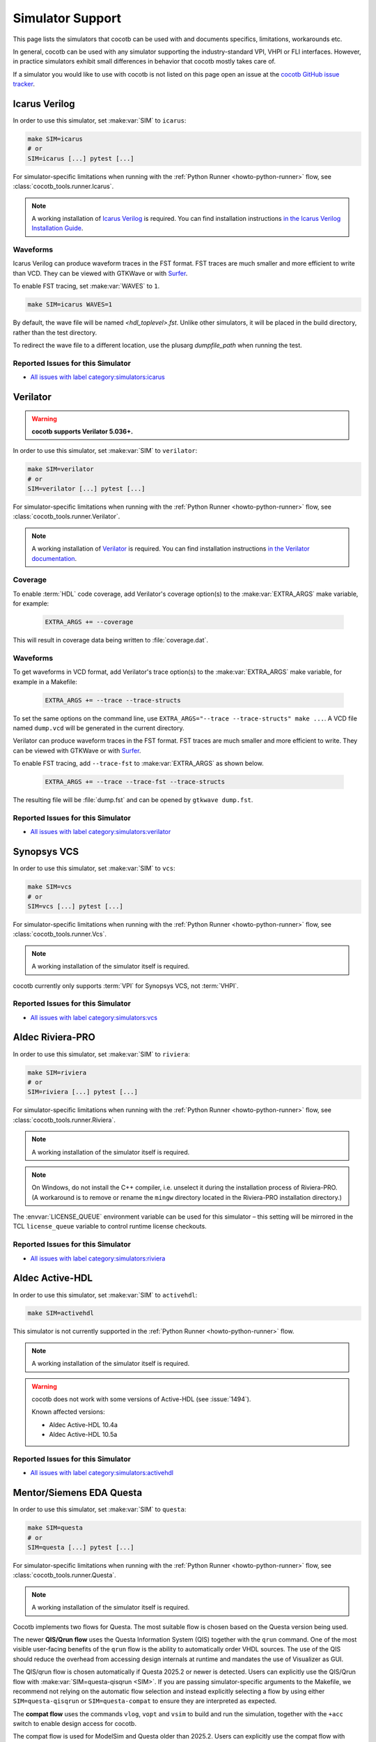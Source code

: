 .. _simulator-support:

*****************
Simulator Support
*****************

This page lists the simulators that cocotb can be used with
and documents specifics, limitations, workarounds etc.

In general, cocotb can be used with any simulator supporting the industry-standard VPI, VHPI or FLI interfaces.
However, in practice simulators exhibit small differences in behavior that cocotb mostly takes care of.

If a simulator you would like to use with cocotb is not listed on this page
open an issue at the `cocotb GitHub issue tracker <https://github.com/cocotb/cocotb/issues>`_.


.. _sim-icarus:

Icarus Verilog
==============

In order to use this simulator, set :make:var:`SIM` to ``icarus``:

.. code-block:: bash

    make SIM=icarus
    # or
    SIM=icarus [...] pytest [...]

For simulator-specific limitations when running with the :ref:`Python Runner <howto-python-runner>` flow,
see :class:`cocotb_tools.runner.Icarus`.

.. note::

    A working installation of `Icarus Verilog <https://github.com/steveicarus/iverilog>`_ is required.
    You can find installation instructions `in the Icarus Verilog Installation Guide <https://iverilog.fandom.com/wiki/Installation_Guide>`_.

.. _sim-icarus-waveforms:

Waveforms
---------

Icarus Verilog can produce waveform traces in the FST format.
FST traces are much smaller and more efficient to write than VCD.
They can be viewed with GTKWave or with `Surfer <https://surfer-project.org/>`_.

To enable FST tracing, set :make:var:`WAVES` to ``1``.

.. code-block:: bash

    make SIM=icarus WAVES=1

By default, the wave file will be named `<hdl_toplevel>.fst`. Unlike other simulators, it will be placed in the build directory, rather than the test directory.

To redirect the wave file to a different location, use the plusarg `dumpfile_path` when running the test.

.. _sim-icarus-issues:

Reported Issues for this Simulator
----------------------------------

* `All issues with label category:simulators:icarus <https://github.com/cocotb/cocotb/issues?q=is%3Aissue+-label%3Astatus%3Aduplicate+label%3Acategory%3Asimulators%3Aicarus>`_


.. _sim-verilator:

Verilator
=========

.. warning::

    **cocotb supports Verilator 5.036+.**

In order to use this simulator, set :make:var:`SIM` to ``verilator``:

.. code-block:: bash

    make SIM=verilator
    # or
    SIM=verilator [...] pytest [...]

For simulator-specific limitations when running with the :ref:`Python Runner <howto-python-runner>` flow,
see :class:`cocotb_tools.runner.Verilator`.

.. note::

    A working installation of `Verilator <https://www.veripool.org/verilator/>`_ is required.
    You can find installation instructions `in the Verilator documentation <https://verilator.org/guide/latest/install.html>`_.

.. versionadded:: 1.3

.. versionchanged:: 1.5 Improved cocotb support and greatly improved performance when using a higher time precision.

.. versionchanged:: 2.0

    Reimplemented the Verilator evaluator loop used in cocotb tests.
    This allowed for better performance and behavior more consistent with event-based simulators.
    Additionally, added support for inertial writes,
    which noticeably improves performance.

Coverage
--------

To enable :term:`HDL` code coverage, add Verilator's coverage option(s) to the :make:var:`EXTRA_ARGS` make variable, for example:

 .. code-block:: make

    EXTRA_ARGS += --coverage

This will result in coverage data being written to :file:`coverage.dat`.

.. _sim-verilator-waveforms:

Waveforms
---------

To get waveforms in VCD format, add Verilator's trace option(s) to the
:make:var:`EXTRA_ARGS` make variable, for example in a Makefile:

  .. code-block:: make

    EXTRA_ARGS += --trace --trace-structs

To set the same options on the command line, use ``EXTRA_ARGS="--trace --trace-structs" make ...``.
A VCD file named ``dump.vcd`` will be generated in the current directory.

Verilator can produce waveform traces in the FST format.
FST traces are much smaller and more efficient to write.
They can be viewed with GTKWave or with `Surfer <https://surfer-project.org/>`_.

To enable FST tracing, add ``--trace-fst`` to :make:var:`EXTRA_ARGS` as shown below.

  .. code-block:: make

    EXTRA_ARGS += --trace --trace-fst --trace-structs

The resulting file will be :file:`dump.fst` and can be opened by ``gtkwave dump.fst``.

.. _sim-verilator-issues:

Reported Issues for this Simulator
----------------------------------

* `All issues with label category:simulators:verilator <https://github.com/cocotb/cocotb/issues?q=is%3Aissue+-label%3Astatus%3Aduplicate+label%3Acategory%3Asimulators%3Averilator>`_


.. _sim-vcs:

Synopsys VCS
============

In order to use this simulator, set :make:var:`SIM` to ``vcs``:

.. code-block:: bash

    make SIM=vcs
    # or
    SIM=vcs [...] pytest [...]

For simulator-specific limitations when running with the :ref:`Python Runner <howto-python-runner>` flow,
see :class:`cocotb_tools.runner.Vcs`.

.. note::

    A working installation of the simulator itself is required.

cocotb currently only supports :term:`VPI` for Synopsys VCS, not :term:`VHPI`.

.. _sim-vcs-issues:

Reported Issues for this Simulator
----------------------------------

* `All issues with label category:simulators:vcs <https://github.com/cocotb/cocotb/issues?q=is%3Aissue+-label%3Astatus%3Aduplicate+label%3Acategory%3Asimulators%3Avcs>`_


.. _sim-aldec:
.. _sim-riviera:

Aldec Riviera-PRO
=================

In order to use this simulator, set :make:var:`SIM` to ``riviera``:

.. code-block:: bash

    make SIM=riviera
    # or
    SIM=riviera [...] pytest [...]

For simulator-specific limitations when running with the :ref:`Python Runner <howto-python-runner>` flow,
see :class:`cocotb_tools.runner.Riviera`.

.. note::

    A working installation of the simulator itself is required.

.. note::

   On Windows, do not install the C++ compiler, i.e. unselect it during the installation process of Riviera-PRO.
   (A workaround is to remove or rename the ``mingw`` directory located in the Riviera-PRO installation directory.)

.. deprecated:: 1.4

   Support for Riviera-PRO was previously available with ``SIM=aldec``.

The :envvar:`LICENSE_QUEUE` environment variable can be used for this simulator –
this setting will be mirrored in the TCL ``license_queue`` variable to control runtime license checkouts.


.. _sim-aldec-issues:

Reported Issues for this Simulator
----------------------------------

* `All issues with label category:simulators:riviera <https://github.com/cocotb/cocotb/issues?q=is%3Aissue+-label%3Astatus%3Aduplicate+label%3Acategory%3Asimulators%3Ariviera>`_


.. _sim-activehdl:

Aldec Active-HDL
================

In order to use this simulator, set :make:var:`SIM` to ``activehdl``:

.. code-block:: bash

    make SIM=activehdl

This simulator is not currently supported in the :ref:`Python Runner <howto-python-runner>` flow.

.. note::

    A working installation of the simulator itself is required.

.. warning::

    cocotb does not work with some versions of Active-HDL (see :issue:`1494`).

    Known affected versions:

    - Aldec Active-HDL 10.4a
    - Aldec Active-HDL 10.5a

.. _sim-activehdl-issues:

Reported Issues for this Simulator
----------------------------------

* `All issues with label category:simulators:activehdl <https://github.com/cocotb/cocotb/issues?q=is%3Aissue+-label%3Astatus%3Aduplicate+label%3Acategory%3Asimulators%3Aactivehdl>`_


.. _sim-questa:

Mentor/Siemens EDA Questa
=========================

In order to use this simulator, set :make:var:`SIM` to ``questa``:

.. code-block:: bash

    make SIM=questa
    # or
    SIM=questa [...] pytest [...]

For simulator-specific limitations when running with the :ref:`Python Runner <howto-python-runner>` flow,
see :class:`cocotb_tools.runner.Questa`.

.. note::

    A working installation of the simulator itself is required.

Cocotb implements two flows for Questa.
The most suitable flow is chosen based on the Questa version being used.

The newer **QIS/Qrun flow** uses the Questa Information System (QIS) together with the ``qrun`` command.
One of the most visible user-facing benefits of the ``qrun`` flow is the ability to automatically order VHDL sources.
The use of the QIS should reduce the overhead from accessing design internals at runtime and mandates the use of Visualizer as GUI.

The QIS/qrun flow is chosen automatically if Questa 2025.2 or newer is detected.
Users can explicitly use the QIS/Qrun flow with :make:var:`SIM=questa-qisqrun <SIM>`.
If you are passing simulator-specific arguments to the Makefile, we recommend not relying on the automatic flow selection and instead explicitly selecting a flow by using either ``SIM=questa-qisqrun`` or ``SIM=questa-compat`` to ensure they are interpreted as expected.

The **compat flow** uses the commands ``vlog``, ``vopt`` and ``vsim`` to build and run the simulation, together with the ``+acc`` switch to enable design access for cocotb.

The compat flow is used for ModelSim and Questa older than 2025.2.
Users can explicitly use the compat flow with ``SIM=questa-compat``.

In order to start Questa with the graphical interface and for the simulator to remain active after the tests have completed, set :make:var:`GUI=1`.

Users of the QIS/Qrun flow can set ``GUI=livesim`` to open Visualizer during the simulation in Live Simulation mode (an alias for ``GUI=1``), or set ``GUI=postsim`` to open Visualizer after the simulation has ended (Post Simulation mode).

Starting with Questa 2022.3 and cocotb 1.7 users with VHDL toplevels can choose between two communication interfaces between Questa and cocotb: the proprietary FLI and VHPI.
For backwards-compatibility cocotb defaults to FLI.
Users can choose VHPI instead by setting the :envvar:`VHDL_GPI_INTERFACE` environment variable to ``vhpi`` before running cocotb.

For more information, see :ref:`sim-modelsim`.

.. _sim-questa-issues:

Reported Issues for this Simulator
----------------------------------

* `All issues with label category:simulators:questa <https://github.com/cocotb/cocotb/issues?q=is%3Aissue+-label%3Astatus%3Aduplicate+label%3Acategory%3Asimulators%3Aquesta>`_


.. _sim-modelsim:

Mentor/Siemens EDA ModelSim
===========================

In order to use this simulator, set :make:var:`SIM` to ``modelsim``:

.. code-block:: bash

    make SIM=modelsim

This simulator is not currently supported in the :ref:`Python Runner <howto-python-runner>` flow.

.. note::

    A working installation of the simulator itself is required.

Any ModelSim PE or ModelSim PE derivatives (like the ModelSim Microsemi, Intel, Lattice Editions) do not support the VHDL :term:`FLI` feature.
If you try to use them with :term:`FLI`, you will see a ``vsim-FLI-3155`` error:

.. code-block:: bash

    ** Error (suppressible): (vsim-FLI-3155) The FLI is not enabled in this version of ModelSim.

ModelSim DE and SE (and Questa, of course) support the :term:`FLI`.

In order to start ModelSim with the graphical interface and for the simulator to remain active after the tests have completed, set :make:var:`GUI=1 <GUI>`.

If you have previously launched a test without this setting, you might have to delete the :make:var:`SIM_BUILD` directory (``sim_build`` by default) to get the correct behavior.

.. _sim-modelsim-issues:

Reported Issues for this Simulator
----------------------------------

* `All issues with label category:simulators:modelsim <https://github.com/cocotb/cocotb/issues?q=is%3Aissue+-label%3Astatus%3Aduplicate+label%3Acategory%3Asimulators%3Amodelsim>`_


.. _sim-incisive:

Cadence Incisive
================

In order to use this simulator, set :make:var:`SIM` to ``ius``:

.. code-block:: bash

    make SIM=ius

This simulator is not currently supported in the :ref:`Python Runner <howto-python-runner>` flow.

.. note::

    A working installation of the simulator itself is required.

For more information, see :ref:`sim-xcelium`.

.. _sim-incisive-issues:

Reported Issues for this Simulator
----------------------------------

* `All issues with label category:simulators:ius <https://github.com/cocotb/cocotb/issues?q=is%3Aissue+-label%3Astatus%3Aduplicate+label%3Acategory%3Asimulators%3Aius>`_


.. _sim-xcelium:

Cadence Xcelium
===============

In order to use this simulator, set :make:var:`SIM` to ``xcelium``:

.. code-block:: bash

    make SIM=xcelium
    # or
    SIM=xcelium [...] pytest [...]

For simulator-specific limitations when running with the :ref:`Python Runner <howto-python-runner>` flow,
see :class:`cocotb_tools.runner.Xcelium`.

.. note::

    A working installation of the simulator itself is required.

The simulator automatically loads :term:`VPI` even when only :term:`VHPI` is requested.

Testing designs with VHDL toplevels is only supported with Xcelium 23.09.004 and newer.

.. _sim-xcelium-issues:

Reported Issues for this Simulator
----------------------------------

* `All issues with label category:simulators:xcelium <https://github.com/cocotb/cocotb/issues?q=is%3Aissue+-label%3Astatus%3Aduplicate+label%3Acategory%3Asimulators%3Axcelium>`_


.. _sim-ghdl:

GHDL
====

.. warning::

    GHDL support in cocotb is experimental.
    Some features of cocotb may not work correctly or at all.
    At least GHDL 2.0 is required.

In order to use this simulator, set :make:var:`SIM` to ``ghdl``:

.. code-block:: bash

    make SIM=ghdl
    # or
    SIM=ghdl [...] pytest [...]

For simulator-specific limitations when running with the :ref:`Python Runner <howto-python-runner>` flow,
see :class:`cocotb_tools.runner.Ghdl`.

.. note::

    A working installation of `GHDL <https://ghdl.github.io/ghdl/about.html>`_ is required.
    You can find installation instructions `in the GHDL documentation <https://ghdl.github.io/ghdl/getting.html>`_.

Noteworthy is that despite GHDL being a VHDL simulator, it implements the :term:`VPI` interface.
This prevents cocotb from accessing some VHDL-specific constructs, like 9-value signals.

To specify a VHDL architecture to simulate, set the ``ARCH`` make variable to the architecture name.

.. _sim-ghdl-issues:

Reported Issues for this Simulator
----------------------------------

* `All issues with label category:simulators:ghdl <https://github.com/cocotb/cocotb/issues?q=is%3Aissue+-label%3Astatus%3Aduplicate+label%3Acategory%3Asimulators%3Aghdl>`_


.. _sim-ghdl-waveforms:

Waveforms
---------

To get waveforms in VCD format, set the :make:var:`SIM_ARGS` option to ``--vcd=anyname.vcd``,
for example in a Makefile:

.. code-block:: make

    SIM_ARGS+=--vcd=anyname.vcd

The option can be set on the command line, as shown in the following example.

.. code-block:: bash

    SIM_ARGS=--vcd=anyname.vcd make SIM=ghdl

A VCD file named :file:`anyname.vcd` will be generated in the current directory.

:make:var:`SIM_ARGS` can also be used to pass command line arguments related to :ref:`other waveform formats supported by GHDL <ghdl:export_waves>`.


.. _sim-nvc:

NVC
===

.. note::

    NVC version **1.11.0** or later is required.

.. note::

    Using NVC versions greater than **1.16.0** will automatically add the ``--preserve-case`` option build commands.
    This is standards-compliant behavior and may become default behavior in NVC, so think twice before overriding it.

In order to use this simulator, set :make:var:`SIM` to ``nvc``:

.. code-block:: bash

    make SIM=nvc
    # or
    SIM=nvc [...] pytest [...]

For simulator-specific limitations when running with the :ref:`Python Runner <howto-python-runner>` flow,
see :class:`cocotb_tools.runner.Nvc`.

.. _sim-nvc-issues:

Reported Issues for this Simulator
----------------------------------

* `All issues with label category:simulators:nvc <https://github.com/cocotb/cocotb/issues?q=is%3Aissue+-label%3Astatus%3Aduplicate+label%3Acategory%3Asimulators%3Anvc>`_

Coverage
--------

To enable code coverage, add ``--cover`` to :make:var:`SIM_ARGS`, for example
in a Makefile:

.. code-block:: make

    SIM_ARGS += --cover

Specifying types of coverage is also supported.
For example, to collect statement and branch coverage:

.. code-block:: make

    SIM_ARGS += --cover=statement,branch

The ``covdb`` files will be placed in the :make:var:`RTL_LIBRARY` subdirectory of :make:var:`SIM_BUILD`.
For instructions on how to specify coverage types and produce a report, refer to `NVC's code coverage documentation <https://www.nickg.me.uk/nvc/manual.html#CODE_COVERAGE>`_.

.. _sim-nvc-waveforms:

Waveforms
---------

To get waveforms in FST format, set the :make:var:`SIM_ARGS` option to ``--wave=anyname.fst``, for example in a Makefile:

.. code-block:: make

    SIM_ARGS += --wave=anyname.fst

:make:var:`SIM_ARGS` can also be used to set the waveform output to VCD by adding ``--format=vcd``.


.. _sim-cvc:

Tachyon DA CVC
==============

In order to use `Tachyon DA <http://www.tachyon-da.com/>`_'s `CVC <https://github.com/cambridgehackers/open-src-cvc>`_ simulator,
set :make:var:`SIM` to ``cvc``:

.. code-block:: bash

    make SIM=cvc

This simulator is not currently supported in the :ref:`Python Runner <howto-python-runner>` flow.

.. note::

    A working installation of the simulator itself is required.

Note that cocotb's makefile is using CVC's interpreted mode.

.. _sim-cvc-issues:

Reported Issues for this Simulator
----------------------------------

* `All issues with label category:simulators:cvc <https://github.com/cocotb/cocotb/issues?q=is%3Aissue+-label%3Astatus%3Aduplicate+label%3Acategory%3Asimulators%3Acvc>`_

.. _sim-dsim:

Siemens DSim
============

.. warning::

    DSim support for cocotb is experimental.
    Some features of cocotb may not work correctly or at all.
    At least DSim version 2025 is required.

In order to use this simulator, set :make:var:`SIM` to ``dsim``:

.. code-block:: bash

    make SIM=dsim
    # or
    SIM=dsim [...] pytest [...]

For simulator-specific limitations when running with the :ref:`Python Runner <howto-python-runner>` flow,
see :class:`cocotb_tools.runner.DSim`.

.. note::

    A working installation of `DSim <https://altair.com/dsim>`_ is required.
    You can install DSim simulator directly from `Altair Marketplace <https://altairone.com/Marketplace?tab=Info&app=dsim>`_ and find information regarding getting a free license.

.. _sim-dsim-waveforms:

Waveforms
---------

DSim can produce waveform traces in the VCD format.
They can be viewed with GTKWave or with `Surfer <https://surfer-project.org/>`_.

To enable VCD tracing, set :make:var:`WAVES` to ``1``.

.. code-block:: bash

    make SIM=dsim WAVES=1

.. _sim-dsim-issues:

Reported Issues for this Simulator
----------------------------------

* `All issues with label category:simulators:dsim <https://github.com/cocotb/cocotb/issues?q=is%3Aissue+-label%3Astatus%3Aduplicate+label%3Acategory%3Asimulators%3Adsim>`_

.. versionadded:: 2.0
